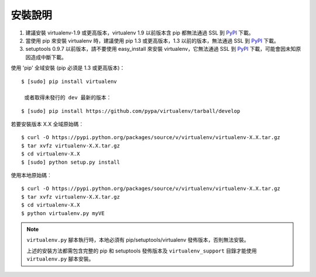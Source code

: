 安裝說明
============
.. warning:: 
#. 建議安裝 virtualenv-1.9 或更高版本，virtualenv 1.9 以前版本含 pip 都無法通過 SSL 到 `PyPI`_ 下載。
#. 當使用 pip 來安裝 virtualenv 時，建議使用 pip 1.3 或更高版本，1.3 以前的版本，無法通過 SSL 到 `PyPI`_ 下載。
#. setuptools 0.9.7 以前版本，請不要使用 easy_install 來安裝 virtualenv，它無法通過 SSL 到 `PyPI`_ 下載，可能會因未知原因造成中斷下載。

使用 'pip' 全域安裝 (pip 必須是 1.3 或更高版本)：

::

 $ [sudo] pip install virtualenv
 
  或者取得未發行的 dev 最新的版本：

::

 $ [sudo] pip install https://github.com/pypa/virtualenv/tarball/develop

若要安裝版本 X.X 全域原始碼︰

::

 $ curl -O https://pypi.python.org/packages/source/v/virtualenv/virtualenv-X.X.tar.gz
 $ tar xvfz virtualenv-X.X.tar.gz
 $ cd virtualenv-X.X
 $ [sudo] python setup.py install

使用本地原始碼︰

::

 $ curl -O https://pypi.python.org/packages/source/v/virtualenv/virtualenv-X.X.tar.gz
 $ tar xvfz virtualenv-X.X.tar.gz
 $ cd virtualenv-X.X
 $ python virtualenv.py myVE

.. note::    
    ``virtualenv.py`` 腳本執行時，本地必須有 pip/setuptools/virtualenv 發佈版本，否則無法安裝。 
    
    上述的安裝方法都需包含完整的 pip 和 setuptools 發佈版本及 ``virtualenv_support`` 目錄才能使用 ``virtualenv.py`` 腳本安裝。


    .. _PyPI: http://pypy.org/
    
